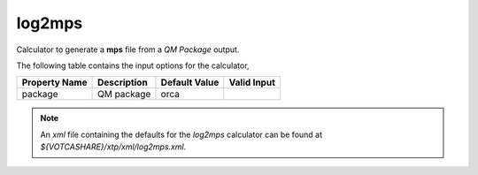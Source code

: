 log2mps
*******

Calculator to generate a **mps** file from a *QM Package* output.

The following table contains the input options for the calculator,

+---------------------+------------------------------------+-------------------+--------------------+
|  Property Name      |  Description                       | Default Value     |   Valid Input      |
+=====================+====================================+===================+====================+
|       package       |             QM package             |       orca        |                    |
+---------------------+------------------------------------+-------------------+--------------------+


.. note::
   An *xml* file containing the defaults for the `log2mps` calculator can be found at `${VOTCASHARE}/xtp/xml/log2mps.xml`.
